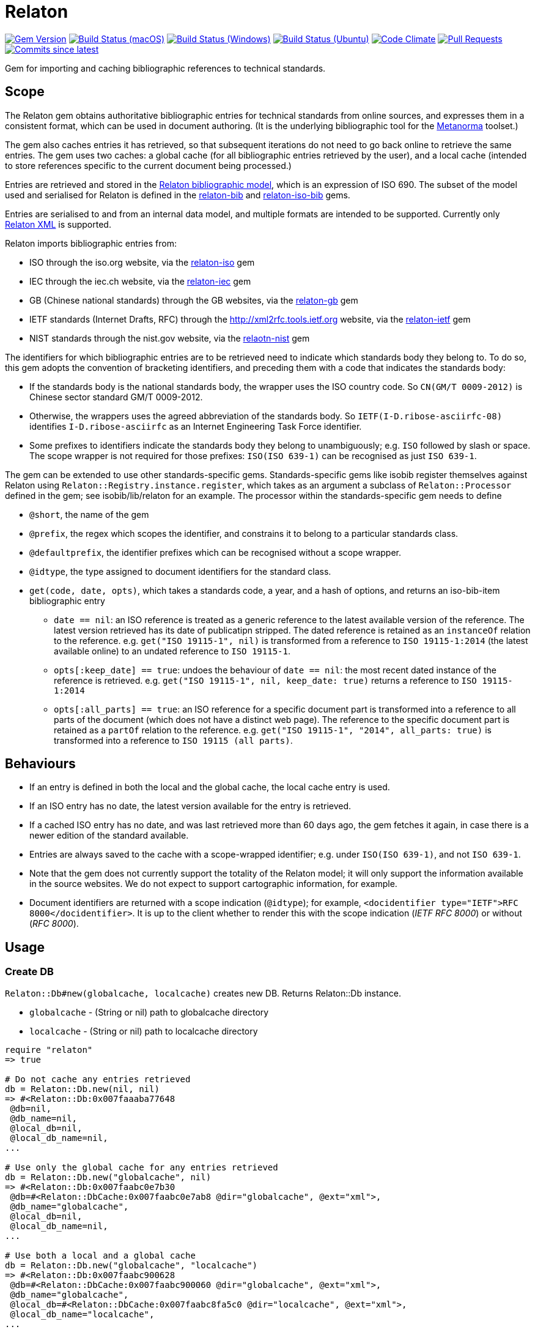 = Relaton

image:https://img.shields.io/gem/v/relaton.svg["Gem Version", link="https://rubygems.org/gems/relaton"]
image:https://github.com/relaton/relaton/workflows/macos/badge.svg["Build Status (macOS)", link="https://github.com/relaton/relaton/actions?workflow=macos"]
image:https://github.com/relaton/relaton/workflows/windows/badge.svg["Build Status (Windows)", link="https://github.com/relaton/relaton/actions?workflow=windows"]
image:https://github.com/relaton/relaton/workflows/ubuntu/badge.svg["Build Status (Ubuntu)", link="https://github.com/relaton/relaton/actions?workflow=ubuntu"]
image:https://codeclimate.com/github/relaton/relaton/badges/gpa.svg["Code Climate", link="https://codeclimate.com/github/relaton/relaton"]
image:https://img.shields.io/github/issues-pr-raw/relaton/relaton.svg["Pull Requests", link="https://github.com/relaton/relaton/pulls"]
image:https://img.shields.io/github/commits-since/relaton/relaton/latest.svg["Commits since latest",link="https://github.com/relaton/relaton/releases"]

Gem for importing and caching bibliographic references to technical standards.

== Scope

The Relaton gem obtains authoritative bibliographic entries for technical standards from online sources, and expresses them in a consistent format, which can be used in document authoring. (It is the underlying bibliographic tool for the https://github.com/metanorma/metanorma[Metanorma] toolset.)

The gem also caches entries it has retrieved, so that subsequent iterations do not need to go back online to retrieve the same entries. The gem uses two caches: a global cache (for all bibliographic entries retrieved by the user), and a local cache (intended to store references specific to the current document being processed.)

Entries are retrieved and stored in the https://github.com/relaton/relaton-models[Relaton bibliographic model], which is an expression of ISO 690. The subset of the model used and serialised for Relaton is defined in the https://github.com/relaton/relaton-bib[relaton-bib] and https://github.com/relaton/relaton-iso-bib[relaton-iso-bib] gems.

Entries are serialised to and from an internal data model, and multiple formats are intended to be supported. Currently only https://github.com/relaton/relaton-models/blob/master/grammars/biblio.rnc[Relaton XML] is supported.

Relaton imports bibliographic entries from:

* ISO through the iso.org website, via the https://github.com/relaton/relaton-iso[relaton-iso] gem
* IEC through the iec.ch website, via the https://github.com/relaton/relaton-iec[relaton-iec] gem
* GB (Chinese national standards) through the GB websites, via the https://github.com/relaton/relaton-gb[relaton-gb] gem
* IETF standards (Internet Drafts, RFC) through the http://xml2rfc.tools.ietf.org website, via the https://github.com/relaton/relaton-ietf[relaton-ietf] gem
* NIST standards through the nist.gov website, via the https://github.com/relaton/relaton-nist[relaotn-nist] gem

The identifiers for which bibliographic entries are to be retrieved need to indicate which standards body they belong to. To do so, this gem adopts the convention of bracketing identifiers, and preceding them with a code that indicates the standards body:

* If the standards body is the national standards body, the wrapper uses the ISO country code. So `CN(GM/T 0009-2012)` is Chinese sector standard GM/T 0009-2012.
* Otherwise, the wrappers uses the agreed abbreviation of the standards body. So `IETF(I-D.ribose-asciirfc-08)` identifies `I-D.ribose-asciirfc` as an Internet Engineering Task Force identifier.
* Some prefixes to identifiers indicate the standards body they belong to unambiguously; e.g. `ISO` followed by slash or space. The scope wrapper is not required for those prefixes: `ISO(ISO 639-1)` can be recognised as just `ISO 639-1`.

The gem can be extended to use other standards-specific gems. Standards-specific gems like isobib register themselves against Relaton using `Relaton::Registry.instance.register`, which takes as an argument a subclass of `Relaton::Processor` defined in the gem; see isobib/lib/relaton for an example. The processor within the standards-specific gem needs to define

* `@short`, the name of the gem
* `@prefix`, the regex which scopes the identifier, and constrains it to belong to a particular standards class.
* `@defaultprefix`, the identifier prefixes which can be recognised without a scope wrapper.
* `@idtype`, the type assigned to document identifiers for the standard class.
* `get(code, date, opts)`, which takes a standards code, a year, and a hash of options, and returns an iso-bib-item bibliographic entry
** `date == nil`: an ISO reference is treated as a generic reference to the latest available version of the reference. The latest
version retrieved has its date of publicatipn stripped. The dated reference is retained as an `instanceOf` relation to the reference.
e.g. `get("ISO 19115-1", nil)` is transformed from a reference to `ISO 19115-1:2014` (the latest available online) to an undated reference
to `ISO 19115-1`.
** `opts[:keep_date] == true`: undoes the behaviour of `date == nil`: the most recent dated instance of the reference is retrieved.
e.g.  `get("ISO 19115-1", nil, keep_date: true)` returns a reference to `ISO 19115-1:2014`
** `opts[:all_parts] == true`: an ISO reference for a specific document part is transformed into a reference to all parts of the document
(which does not have a distinct web page). The reference to the specific document part is retained as a `partOf` relation to the reference.
e.g. `get("ISO 19115-1", "2014", all_parts: true)` is transformed into a reference to `ISO 19115 (all parts)`.

== Behaviours

* If an entry is defined in both the local and the global cache, the local cache entry is used.
* If an ISO entry has no date, the latest version available for the entry is retrieved.
* If a cached ISO entry has no date, and was last retrieved more than 60 days ago, the gem fetches it again, in case there is a newer edition of the standard available.
* Entries are always saved to the cache with a scope-wrapped identifier; e.g. under `ISO(ISO 639-1)`, and not `ISO 639-1`.
* Note that the gem does not currently support the totality of the Relaton model; it will only support the information available in the source websites. We do not expect to support cartographic information, for example.
* Document identifiers are returned with a scope indication (`@idtype`); for example, `<docidentifier type="IETF">RFC 8000</docidentifier>`. It is up to the client whether to render this with the scope indication (_IETF RFC 8000_) or without (_RFC 8000_).

== Usage

=== Create DB

`Relaton::Db#new(globalcache, localcache)` creates new DB. Returns Relaton::Db instance.

* `globalcache` - (String or nil) path to globalcache directory
* `localcache` - (String or nil) path to localcache directory

[source,ruby]
----
require "relaton"
=> true

# Do not cache any entries retrieved
db = Relaton::Db.new(nil, nil)
=> #<Relaton::Db:0x007faaaba77648
 @db=nil,
 @db_name=nil,
 @local_db=nil,
 @local_db_name=nil,
...

# Use only the global cache for any entries retrieved
db = Relaton::Db.new("globalcache", nil)
=> #<Relaton::Db:0x007faabc0e7b30
 @db=#<Relaton::DbCache:0x007faabc0e7ab8 @dir="globalcache", @ext="xml">,
 @db_name="globalcache",
 @local_db=nil,
 @local_db_name=nil,
...

# Use both a local and a global cache
db = Relaton::Db.new("globalcache", "localcache")
=> #<Relaton::Db:0x007faabc900628
 @db=#<Relaton::DbCache:0x007faabc900060 @dir="globalcache", @ext="xml">,
 @db_name="globalcache",
 @local_db=#<Relaton::DbCache:0x007faabc8fa5c0 @dir="localcache", @ext="xml">,
 @local_db_name="localcache",
...
----

=== Modify DB

==== Move DB

`Relaton::Db#mv(new_globalcache_dir, new_localcahe_dir)` moves DB directories to new location.

* `new_globalcahe_dir` - (String or nil) new globalcache location
* `new_localcahe_dir` - (String or nil) new localcache location

[source,ruby]
----
db.mv("new_globalcache_dir", "new_localcahe_dir")
----

==== Clear DB

`Relaton::Db#clear` removes all entries form DB

=== Fetch documens

==== Fetch document by references

There are 3 fetching methods:

* `Relaton::Db#fetch(reference, year, options)` - fetches document from local cache or remote source.
* `Relaton::Db#fetch_db(reference, year, options)` - fetches document from local cache
* `Relaton::Db#fetch_async(reference, year, options, &block)` - fetches document asynchronously

Arguments:

* `reference` - (String) reference to fethc document
* `year` - (String or nil) year to filter relult (optional)
* `options` - (Hash) hash of options. Alloved options:
- `:all_parts` - (Boolean) should be `true` if all-parts reference is required
- `:keep_yer` - (Boolean) should be `true` if undated reference should return actual reference with year
- `:retries` - (Number) number of network retries. Default 1

[source,ruby]
----
x = db.fetch("IEEE 19011")
[relaton-ieee] ("IEEE 19011") fetching...
[relaton-ieee] WARNING: no match found online for IEEE 19011. The code must be exactly like it is on the standards website.
=> nil

x = db.fetch("ISO 19011")
[relaton-iso] ("ISO 19011") fetching...
[relaton-iso] ("ISO 19011") found ISO 19011 (all parts)
=> #<RelatonIsoBib::IsoBibliographicItem:0x007fb1d0ab2f00
...

x = db.fetch("ISO 19011", "2011", retries: 3)
[relaton-iso] ("ISO 19011") fetching...
[relaton-iso] ("ISO 19011") found ISO 19011:2011
=> #<RelatonIsoBib::IsoBibliographicItem:0x007fb1d2593068
...

x = db.fetch("ISO 19115", nil, all_parts: true)
[relaton-iso] ("ISO 19115") fetching...
[relaton-iso] ("ISO 19115") found ISO 19115 (all parts)
=> #<RelatonIsoBib::IsoBibliographicItem:0x007fb1d0ae8bf0
...

# Fetchig from local cache

x = db.fetch("ISO 19011")
=> #<RelatonIsoBib::IsoBibliographicItem:0x007fde5f48a9f0
...

x = db.fetch_db("ISO 5749")
=> nil

# Fetching asynchronously

# prepare queue for results
results = Queue.new

# fetch document
db.fetch_async("ISO 19115") do |result|
  results << { "ISO 19115" => result }
end
# fetch other documets the same way

# wait until documets fetching
while x = results.pop
  # do thatever you need with result x
end
----

==== Fetch by URN

This functionality works only for IEC documents.

[source,ruby]
----
x = db.fetch "urn:iec:std:iec:60050-102:2007:::"
[relaton-iec] ("IEC 60050-102") fetching...
[relaton-iec] ("IEC 60050-102") found IEC 60050-102:2007
=> #<RelatonIec::IecBibliographicItem:0x007fbd6c3790e8
...
----

=== Fetch combined documents

This functionality works only for ISO, IEC, ITU, and NIST documents.

==== Fetch included documents
[source,ruby]
----
bib = db.fetch "ISO 19115-1 + Amd 1"
[relaton-iso] ("ISO 19115-1") fetching...
[relaton-iso] ("ISO 19115-1") found ISO 19115-1:2014
[relaton-iso] ("ISO 19115-1/Amd 1") fetching...
[relaton-iso] ("ISO 19115-1/Amd 1") found ISO 19115-1:2014/Amd 1:2018
=> #<RelatonIsoBib::IsoBibliographicItem:0x007f95a929a748

bib.docidentifier[0].id
=> "ISO 19115-1 + Amd 1"

bib.relation[0].type
=> "updates"

bib.relation[0].bibitem.docidentifier[0].id
=> "ISO 19115-1"

bib.relation[1].type
=> "derivedFrom"

bib.relation[1].bibitem.docidentifier[0].id
=> "ISO 19115-1/Amd 1:2018"

bib.docidentifier[0].id
=> "ISO 19115-1, Amd 1"

bib.relation[0].type
=> "updates"

bib.relation[0].bibitem.docidentifier[0].id
=> "ISO 19115-1"

bib.relation[1].type
=> "complements"

bib.relation[1].description
=> "amendment"

bib.relation[1].bibitem.docidentifier[0].id
=> "ISO 19115-1/Amd 1:2018"
----

==== Fetch applied documents
[source,ruby]
----
bib = db.fetch "ISO 19115-1, Amd 1"
=> ["Chinese Standard", "GB/T 1.1"]
[relaton-iso] ("ISO 19115-1") fetching...
[relaton-iso] ("ISO 19115-1") found ISO 19115-1:2014
[relaton-iso] ("ISO 19115-1/Amd 1") fetching...
[relaton-iso] ("ISO 19115-1/Amd 1") found ISO 19115-1:2014/Amd 1:2018
=> #<RelatonIsoBib::IsoBibliographicItem:0x007fb09b36d1b8
...
----

==== Fetch all documents from cache

`Relaton::Db#fetch_all` - fetches all document from local cache

[source,ruby]
----
# query for all entries in a cahche

items = db.fetch_all
=> [#<RelatonIec::IecBibliographicItem:0x007facda8fdc28
...

items.size
=> 6

# query for all entries in a cahche for a certain string

items = db.fetch_all("mathematical terminology")
=> [#<RelatonIec::IecBibliographicItem:0x007ffeae5bd240
...

items.size
=> 1

items[0].docidentifier[0].id
=> "IEC 60050-102:2007"

# query for all entries in a cahche for a certain string and edition

items = db.fetch_all("system", edition: "2")
=> [#<RelatonIsoBib::IsoBibliographicItem:0x007ffebe2d1be8
...

items.size
=> 1

items[0].docidentifier[0].id
=> "ISO 19011:2011"

# query for all entries in a cahche for a certain string and year

items = db.fetch_all("system", year: 2018)
=> [#<RelatonIsoBib::IsoBibliographicItem:0x007ffeae645fa0
...

items.size
=> 1

items[0].docidentifier[0].id
=> "ISO 19011 (all parts)"
----

=== Get document type
[source,ruby]
----
db.docid_type("CN(GB/T 1.1)")
=> ["Chinese Standard", "GB/T 1.1"]
----

=== Serializing
[source,ruby]
----
x.to_xml
=> "<bibitem id="ISO19115(allparts)" type="standard">
      ...
    </bibitem>"

db.to_xml
=> "<?xml version"1.0" encoding="UTF-8"?>
    <documents>
      <bibdata type="standard">
        ...
      </bibdata>
      <bibdata type="standard">
        ...
      </bibdata>
      ...
    </documents"

x.to_xml bibdata: true
=> "<bibdata type="standard">
      ...
    </bibdata>"

db.load_entry("ISO(ISO 19011)")
=> "<bibdata type="standard">
      ...
    <?bibdata>"
----

=== Entry manipulation
[source,ruby]
----
db.save_entry("ISO(ISO 19011)", nil)
=> nil

db.load_entry("ISO(ISO 19011)")
=> nil
----
